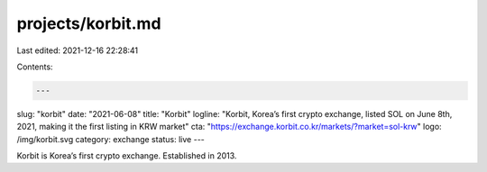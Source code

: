 projects/korbit.md
==================

Last edited: 2021-12-16 22:28:41

Contents:

.. code-block:: md

    ---
slug: "korbit"
date: "2021-06-08"
title: "Korbit"
logline: "Korbit, Korea’s first crypto exchange, listed SOL on June 8th, 2021, making it the first listing in KRW market"
cta: "https://exchange.korbit.co.kr/markets/?market=sol-krw"
logo: /img/korbit.svg
category: exchange
status: live
---

Korbit is Korea’s first crypto exchange. Established in 2013.


